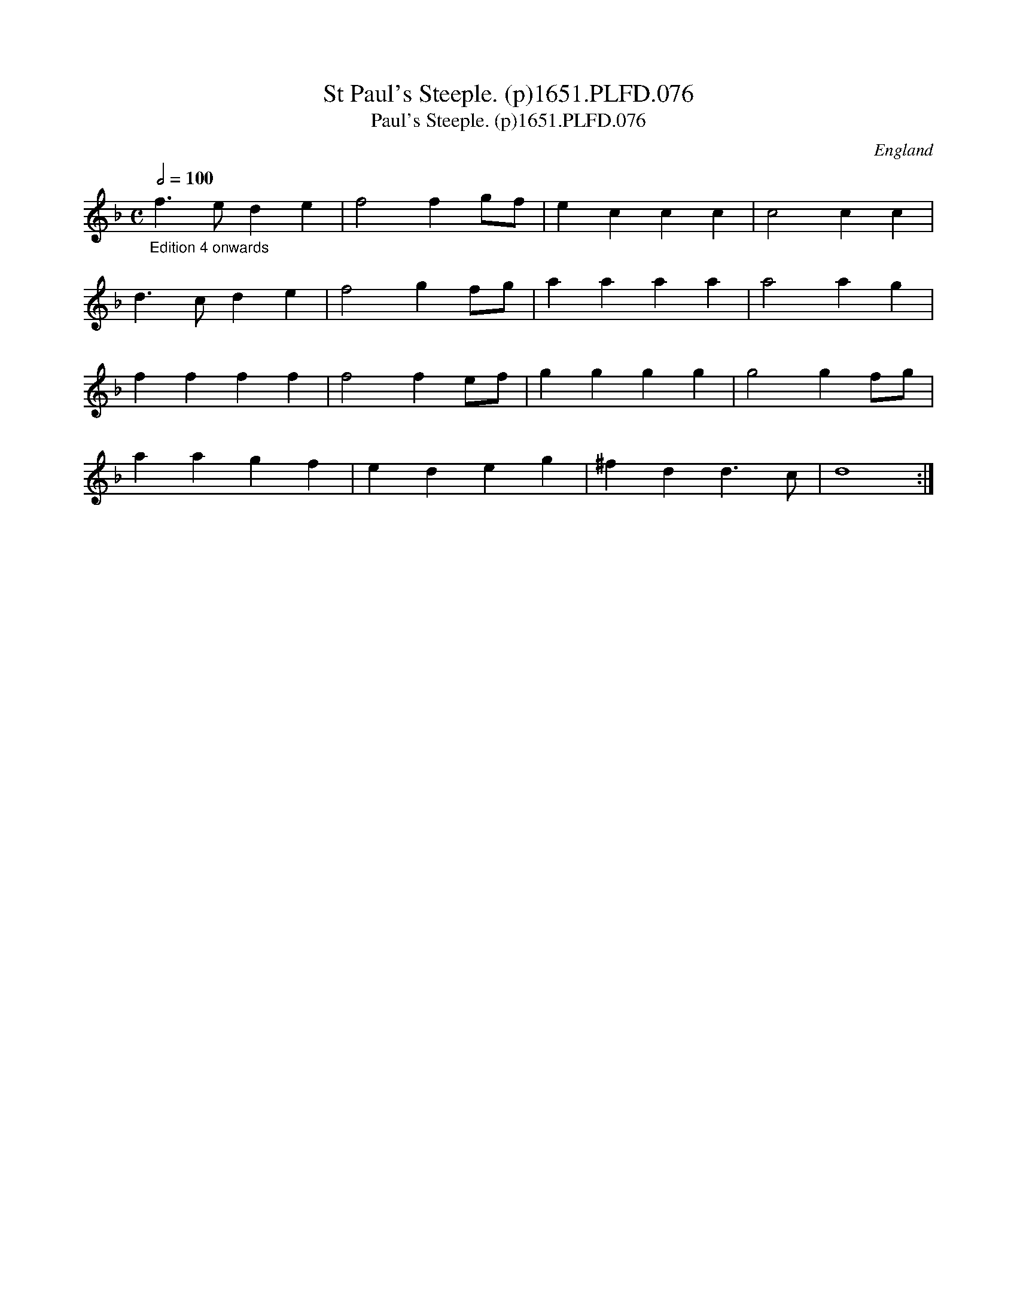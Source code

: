 X:76
T:St Paul's Steeple. (p)1651.PLFD.076
T:Paul's Steeple. (p)1651.PLFD.076
M:C
L:1/4
Q:1/2=100
S:Playford, Dancing Master,1st Ed.,1651.
O:England
H:1651.
Z:Chris Partington.
K:F
"_Edition 4 onwards"f>ede|f2fg/f/|eccc|c2cc|
d>cde|f2gf/g/|aaaa|a2ag|
ffff|f2fe/f/|gggg|g2gf/g/|
aagf|edeg|^fdd>c|d4:|
